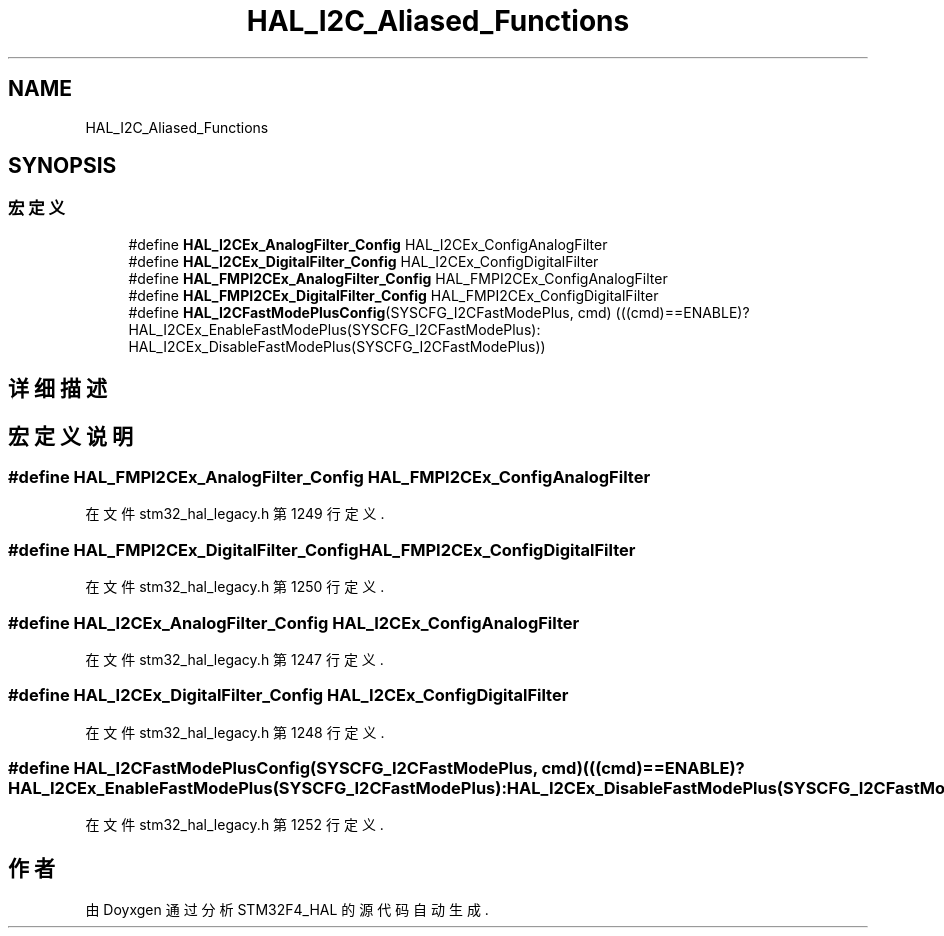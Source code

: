 .TH "HAL_I2C_Aliased_Functions" 3 "2020年 八月 7日 星期五" "Version 1.24.0" "STM32F4_HAL" \" -*- nroff -*-
.ad l
.nh
.SH NAME
HAL_I2C_Aliased_Functions
.SH SYNOPSIS
.br
.PP
.SS "宏定义"

.in +1c
.ti -1c
.RI "#define \fBHAL_I2CEx_AnalogFilter_Config\fP   HAL_I2CEx_ConfigAnalogFilter"
.br
.ti -1c
.RI "#define \fBHAL_I2CEx_DigitalFilter_Config\fP   HAL_I2CEx_ConfigDigitalFilter"
.br
.ti -1c
.RI "#define \fBHAL_FMPI2CEx_AnalogFilter_Config\fP   HAL_FMPI2CEx_ConfigAnalogFilter"
.br
.ti -1c
.RI "#define \fBHAL_FMPI2CEx_DigitalFilter_Config\fP   HAL_FMPI2CEx_ConfigDigitalFilter"
.br
.ti -1c
.RI "#define \fBHAL_I2CFastModePlusConfig\fP(SYSCFG_I2CFastModePlus,  cmd)   (((cmd)==ENABLE)? HAL_I2CEx_EnableFastModePlus(SYSCFG_I2CFastModePlus): HAL_I2CEx_DisableFastModePlus(SYSCFG_I2CFastModePlus))"
.br
.in -1c
.SH "详细描述"
.PP 

.SH "宏定义说明"
.PP 
.SS "#define HAL_FMPI2CEx_AnalogFilter_Config   HAL_FMPI2CEx_ConfigAnalogFilter"

.PP
在文件 stm32_hal_legacy\&.h 第 1249 行定义\&.
.SS "#define HAL_FMPI2CEx_DigitalFilter_Config   HAL_FMPI2CEx_ConfigDigitalFilter"

.PP
在文件 stm32_hal_legacy\&.h 第 1250 行定义\&.
.SS "#define HAL_I2CEx_AnalogFilter_Config   HAL_I2CEx_ConfigAnalogFilter"

.PP
在文件 stm32_hal_legacy\&.h 第 1247 行定义\&.
.SS "#define HAL_I2CEx_DigitalFilter_Config   HAL_I2CEx_ConfigDigitalFilter"

.PP
在文件 stm32_hal_legacy\&.h 第 1248 行定义\&.
.SS "#define HAL_I2CFastModePlusConfig(SYSCFG_I2CFastModePlus, cmd)   (((cmd)==ENABLE)? HAL_I2CEx_EnableFastModePlus(SYSCFG_I2CFastModePlus): HAL_I2CEx_DisableFastModePlus(SYSCFG_I2CFastModePlus))"

.PP
在文件 stm32_hal_legacy\&.h 第 1252 行定义\&.
.SH "作者"
.PP 
由 Doyxgen 通过分析 STM32F4_HAL 的 源代码自动生成\&.
